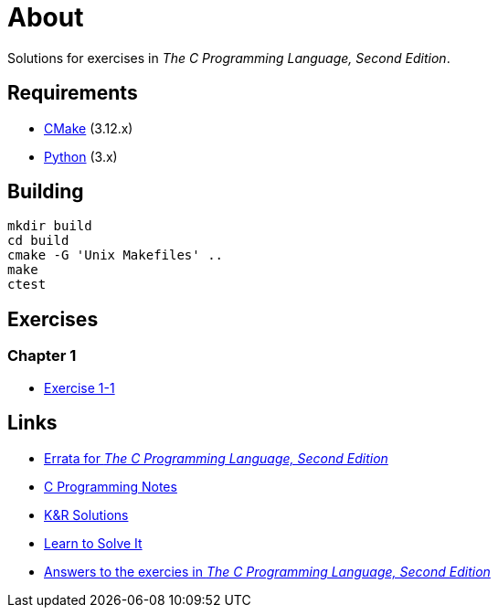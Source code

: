 = About

Solutions for exercises in _The C Programming Language, Second Edition_.

== Requirements

* https://cmake.org[CMake] (3.12.x)
* https://www.python.org[Python] (3.x)

== Building

```
mkdir build
cd build
cmake -G 'Unix Makefiles' ..
make
ctest
```

== Exercises

=== Chapter 1

* link:chapter-1/exercise-1-1/README.adoc[Exercise 1-1]

== Links

* https://web.archive.org/web/20150205025553/http://cm.bell-labs.com/cm/cs/cbook/2ediffs.html[Errata for _The C Programming Language, Second Edition_]
* https://www.eskimo.com/~scs/cclass/krnotes/[C Programming Notes]
* https://clc-wiki.net/wiki/K%26R2_solutions[K&R Solutions]
* http://www.learntosolveit.com/cprogramming/index.html[Learn to Solve It]
* https://www.bamsoftware.com/computers/tcpl-answers.html[Answers to the exercies in _The C Programming Language, Second Edition_]
